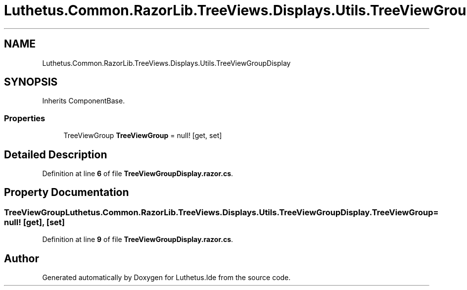 .TH "Luthetus.Common.RazorLib.TreeViews.Displays.Utils.TreeViewGroupDisplay" 3 "Version 1.0.0" "Luthetus.Ide" \" -*- nroff -*-
.ad l
.nh
.SH NAME
Luthetus.Common.RazorLib.TreeViews.Displays.Utils.TreeViewGroupDisplay
.SH SYNOPSIS
.br
.PP
.PP
Inherits ComponentBase\&.
.SS "Properties"

.in +1c
.ti -1c
.RI "TreeViewGroup \fBTreeViewGroup\fP = null!\fR [get, set]\fP"
.br
.in -1c
.SH "Detailed Description"
.PP 
Definition at line \fB6\fP of file \fBTreeViewGroupDisplay\&.razor\&.cs\fP\&.
.SH "Property Documentation"
.PP 
.SS "TreeViewGroup Luthetus\&.Common\&.RazorLib\&.TreeViews\&.Displays\&.Utils\&.TreeViewGroupDisplay\&.TreeViewGroup = null!\fR [get]\fP, \fR [set]\fP"

.PP
Definition at line \fB9\fP of file \fBTreeViewGroupDisplay\&.razor\&.cs\fP\&.

.SH "Author"
.PP 
Generated automatically by Doxygen for Luthetus\&.Ide from the source code\&.
